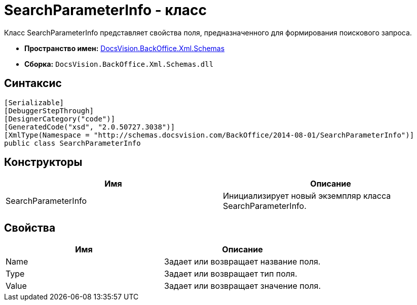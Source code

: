 = SearchParameterInfo - класс

Класс SearchParameterInfo представляет свойства поля, предназначенного для формирования поискового запроса.

* *Пространство имен:* xref:api/DocsVision/BackOffice/Xml/Schemas/Schemas_NS.adoc[DocsVision.BackOffice.Xml.Schemas]
* *Сборка:* `DocsVision.BackOffice.Xml.Schemas.dll`

== Синтаксис

[source,csharp]
----
[Serializable]
[DebuggerStepThrough]
[DesignerCategory("code")]
[GeneratedCode("xsd", "2.0.50727.3038")]
[XmlType(Namespace = "http://schemas.docsvision.com/BackOffice/2014-08-01/SearchParameterInfo")]
public class SearchParameterInfo
----

== Конструкторы

[cols=",",options="header"]
|===
|Имя |Описание
|SearchParameterInfo |Инициализирует новый экземпляр класса SearchParameterInfo.
|===

== Свойства

[cols=",",options="header"]
|===
|Имя |Описание
|Name |Задает или возвращает название поля.
|Type |Задает или возвращает тип поля.
|Value |Задает или возвращает значение поля.
|===
